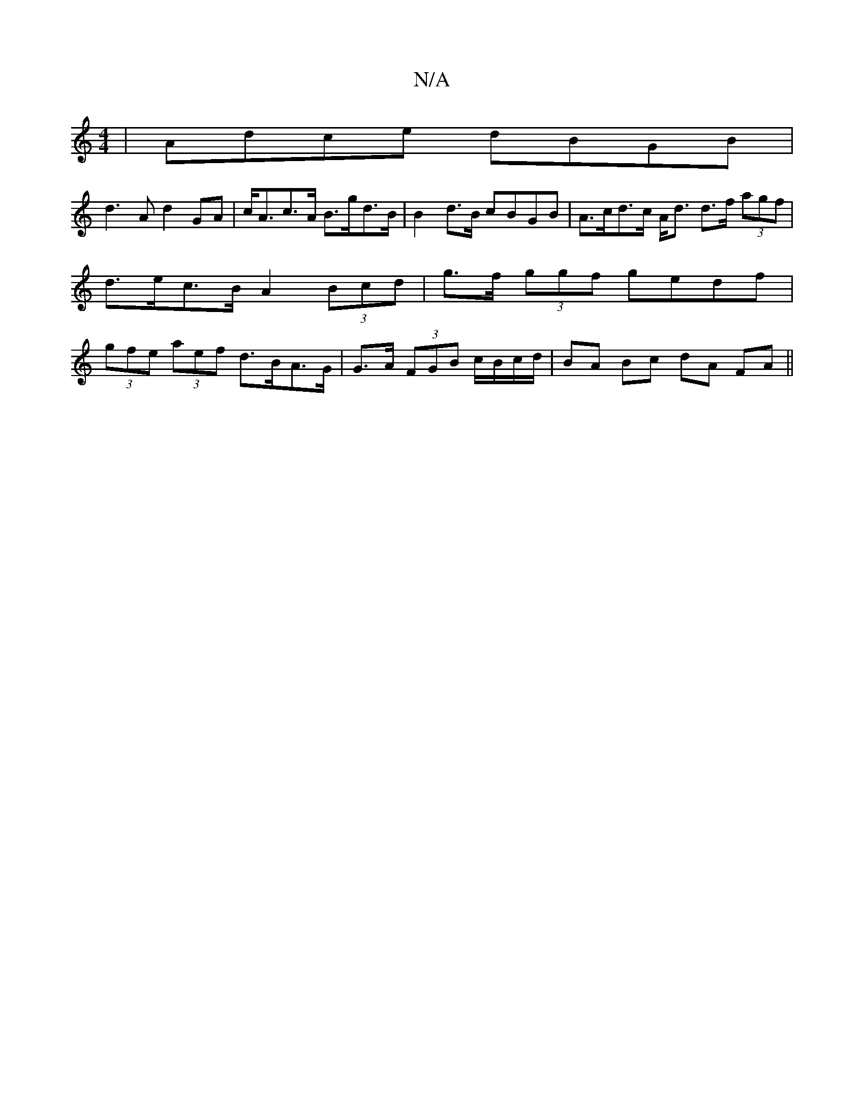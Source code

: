 X:1
T:N/A
M:4/4
R:N/A
K:Cmajor
|Adce dBGB|
d3A d2GA|c<Ac>A B>gd>B| B2 d>B cBGB | A>cd>c A<d d>f (3agf |d>ec>B A2 (3Bcd | g>f (3ggf gedf | (3gfe (3aef d>BA>G | G>A (3FGB c/B/c/d/ | BA Bc dA FA ||

G3 E FABc | dAFA BEDD :|2 BA^cd e2 